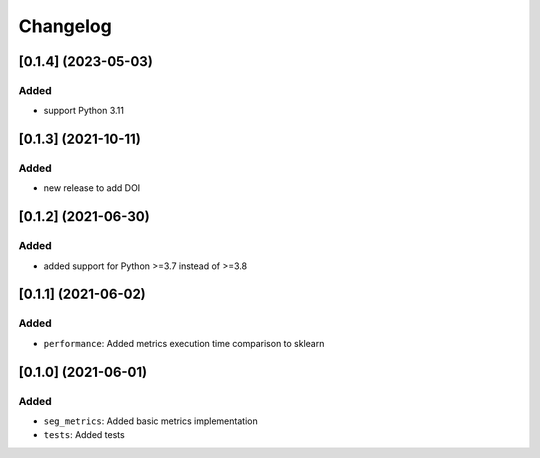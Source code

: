 Changelog
=========

[0.1.4] (2023-05-03)
---------------------

Added
^^^^^
- support Python 3.11

[0.1.3] (2021-10-11)
---------------------

Added
^^^^^
- new release to add DOI

[0.1.2] (2021-06-30)
---------------------

Added
^^^^^
- added support for Python >=3.7 instead of >=3.8


[0.1.1] (2021-06-02)
---------------------

Added
^^^^^
- ``performance``: Added metrics execution time comparison to sklearn


[0.1.0] (2021-06-01)
---------------------

Added
^^^^^
- ``seg_metrics``: Added basic metrics implementation
- ``tests``: Added tests 
